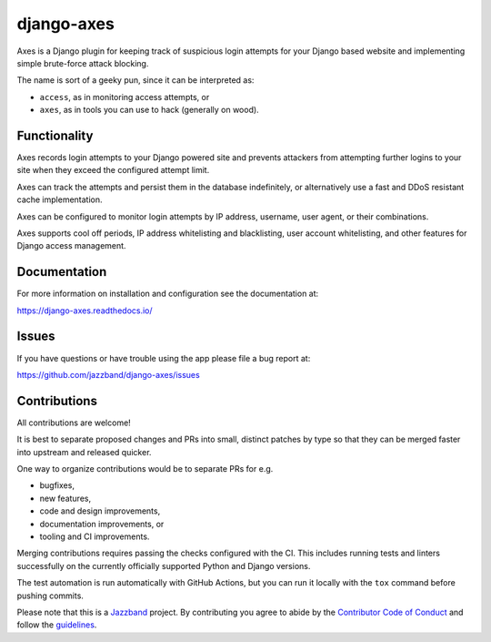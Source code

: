 
django-axes
===========

.. image:: https://jazzband.co/static/img/badge.svg
   :target: https://jazzband.co/
   :alt: Jazzband

.. image:: https://img.shields.io/github/stars/jazzband/django-axes.svg?label=Stars&style=socialcA
   :target: https://github.com/jazzband/django-axes
   :alt: GitHub

.. image:: https://img.shields.io/pypi/v/django-axes.svg
   :target: https://pypi.org/project/django-axes/
   :alt: PyPI release

.. image:: https://img.shields.io/readthedocs/django-axes.svg
   :target: https://django-axes.readthedocs.io/
   :alt: Documentation

.. image:: https://github.com/jazzband/django-axes/workflows/Test/badge.svg
   :target: https://github.com/jazzband/django-axes/actions
   :alt: GitHub Actions

.. image:: https://codecov.io/gh/jazzband/django-axes/branch/master/graph/badge.svg
   :target: https://codecov.io/gh/jazzband/django-axes
   :alt: Coverage


Axes is a Django plugin for keeping track of suspicious
login attempts for your Django based website
and implementing simple brute-force attack blocking.

The name is sort of a geeky pun, since it can be interpreted as:

* ``access``, as in monitoring access attempts, or
* ``axes``, as in tools you can use to hack (generally on wood).


Functionality
-------------

Axes records login attempts to your Django powered site and prevents attackers
from attempting further logins to your site when they exceed the configured attempt limit.

Axes can track the attempts and persist them in the database indefinitely,
or alternatively use a fast and DDoS resistant cache implementation.

Axes can be configured to monitor login attempts by
IP address, username, user agent, or their combinations.

Axes supports cool off periods, IP address whitelisting and blacklisting,
user account whitelisting, and other features for Django access management.


Documentation
-------------

For more information on installation and configuration see the documentation at:

https://django-axes.readthedocs.io/


Issues
------

If you have questions or have trouble using the app please file a bug report at:

https://github.com/jazzband/django-axes/issues


Contributions
-------------

All contributions are welcome!

It is best to separate proposed changes and PRs into small, distinct patches
by type so that they can be merged faster into upstream and released quicker.

One way to organize contributions would be to separate PRs for e.g.

* bugfixes,
* new features,
* code and design improvements,
* documentation improvements, or
* tooling and CI improvements.

Merging contributions requires passing the checks configured
with the CI. This includes running tests and linters successfully
on the currently officially supported Python and Django versions.

The test automation is run automatically with GitHub Actions, but you can
run it locally with the ``tox`` command before pushing commits.

Please note that this is a `Jazzband <https://jazzband.co>`_ project.
By contributing you agree to abide by the
`Contributor Code of Conduct <https://jazzband.co/about/conduct>`_
and follow the `guidelines <https://jazzband.co/about/guidelines>`_.
